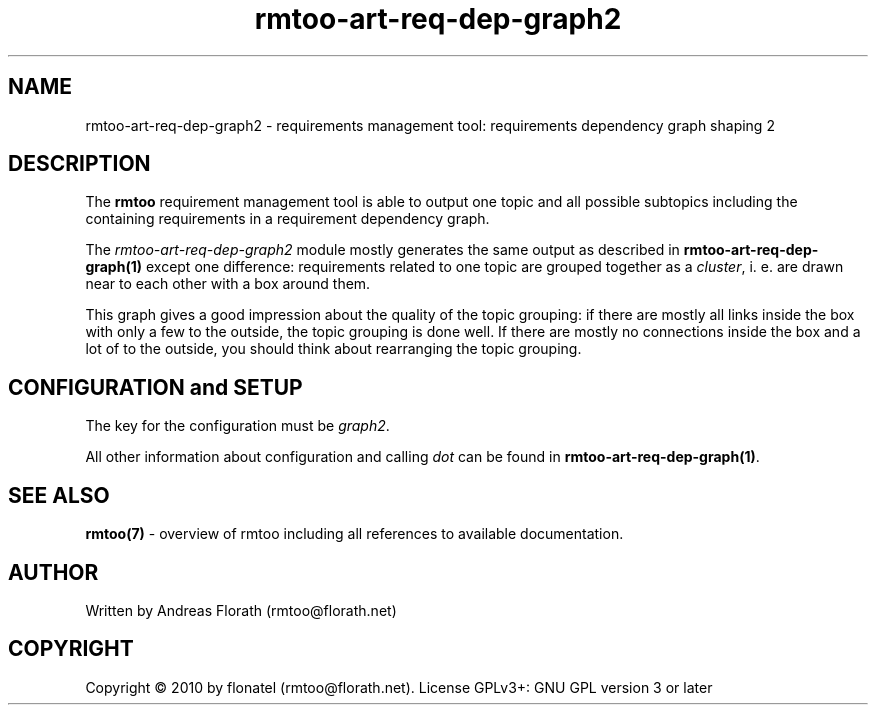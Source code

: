 .\" 
.\" Man page for rmtoo
.\"
.\" This is free documentation; you can redistribute it and/or
.\" modify it under the terms of the GNU General Public License as
.\" published by the Free Software Foundation; either version 3 of
.\" the License, or (at your option) any later version.
.\"
.\" The GNU General Public License's references to "object code"
.\" and "executables" are to be interpreted as the output of any
.\" document formatting or typesetting system, including
.\" intermediate and printed output.
.\"
.\" This manual is distributed in the hope that it will be useful,
.\" but WITHOUT ANY WARRANTY; without even the implied warranty of
.\" MERCHANTABILITY or FITNESS FOR A PARTICULAR PURPOSE.  See the
.\" GNU General Public License for more details.
.\"
.\" (c) 2010 by flonatel (rmtoo@florath.net)
.\"
.TH rmtoo-art-req-dep-graph2 1 2010-07-24 "User Commands" "Requirements Management"
.SH NAME
rmtoo-art-req-dep-graph2 \- requirements management tool: requirements
dependency graph shaping 2
.SH DESCRIPTION
The
.B rmtoo
requirement management tool is able to output one topic and all
possible subtopics including the containing requirements in a
requirement dependency graph.
.P
The \fIrmtoo-art-req-dep-graph2\fR module mostly generates the same
output as described in 
\fBrmtoo-art-req-dep-graph(1)\fR except one difference: requirements
related to one topic are grouped together as a \fIcluster\fR,
i. e. are drawn near to each other with a box around them.
.P
This graph gives a good impression about the quality of the topic
grouping: if there are mostly all links inside the box with only a few
to the outside, the topic grouping is done well.  If there are mostly
no connections inside the box and a lot of to the outside, you should
think about rearranging the topic grouping.
.P
.SH CONFIGURATION and SETUP
The key for the configuration must be \fIgraph2\fR.
.P
All other information about configuration and calling \fIdot\fR can be
found in \fBrmtoo-art-req-dep-graph(1)\fR.
.SH "SEE ALSO"
.B rmtoo(7)
- overview of rmtoo including all references to available documentation. 
.SH AUTHOR
Written by Andreas Florath (rmtoo@florath.net)
.SH COPYRIGHT
Copyright \(co 2010 by flonatel (rmtoo@florath.net).
License GPLv3+: GNU GPL version 3 or later



